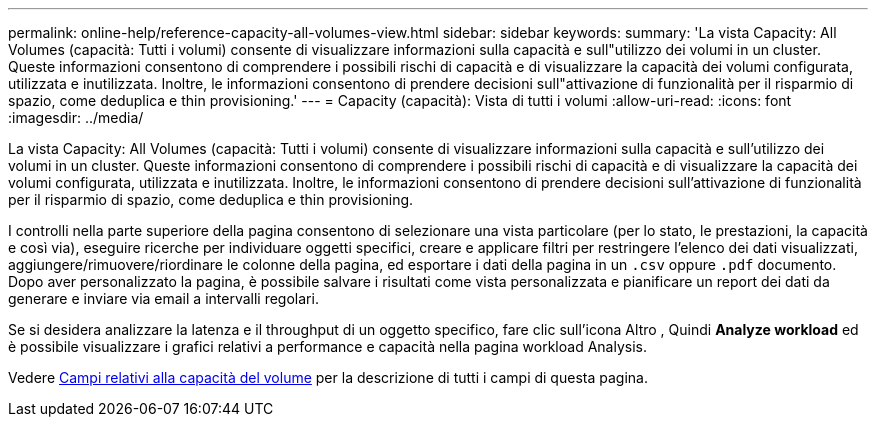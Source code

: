 ---
permalink: online-help/reference-capacity-all-volumes-view.html 
sidebar: sidebar 
keywords:  
summary: 'La vista Capacity: All Volumes (capacità: Tutti i volumi) consente di visualizzare informazioni sulla capacità e sull"utilizzo dei volumi in un cluster. Queste informazioni consentono di comprendere i possibili rischi di capacità e di visualizzare la capacità dei volumi configurata, utilizzata e inutilizzata. Inoltre, le informazioni consentono di prendere decisioni sull"attivazione di funzionalità per il risparmio di spazio, come deduplica e thin provisioning.' 
---
= Capacity (capacità): Vista di tutti i volumi
:allow-uri-read: 
:icons: font
:imagesdir: ../media/


[role="lead"]
La vista Capacity: All Volumes (capacità: Tutti i volumi) consente di visualizzare informazioni sulla capacità e sull'utilizzo dei volumi in un cluster. Queste informazioni consentono di comprendere i possibili rischi di capacità e di visualizzare la capacità dei volumi configurata, utilizzata e inutilizzata. Inoltre, le informazioni consentono di prendere decisioni sull'attivazione di funzionalità per il risparmio di spazio, come deduplica e thin provisioning.

I controlli nella parte superiore della pagina consentono di selezionare una vista particolare (per lo stato, le prestazioni, la capacità e così via), eseguire ricerche per individuare oggetti specifici, creare e applicare filtri per restringere l'elenco dei dati visualizzati, aggiungere/rimuovere/riordinare le colonne della pagina, ed esportare i dati della pagina in un `.csv` oppure `.pdf` documento. Dopo aver personalizzato la pagina, è possibile salvare i risultati come vista personalizzata e pianificare un report dei dati da generare e inviare via email a intervalli regolari.

Se si desidera analizzare la latenza e il throughput di un oggetto specifico, fare clic sull'icona Altro image:../media/more-icon.gif[""], Quindi *Analyze workload* ed è possibile visualizzare i grafici relativi a performance e capacità nella pagina workload Analysis.

Vedere xref:reference-volume-capacity-fields.adoc[Campi relativi alla capacità del volume] per la descrizione di tutti i campi di questa pagina.
